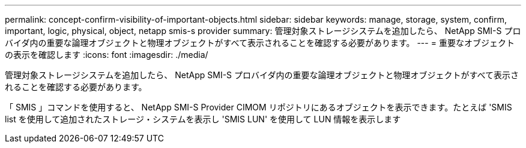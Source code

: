 ---
permalink: concept-confirm-visibility-of-important-objects.html 
sidebar: sidebar 
keywords: manage, storage, system, confirm, important, logic, physical, object, netapp smis-s provider 
summary: 管理対象ストレージシステムを追加したら、 NetApp SMI-S プロバイダ内の重要な論理オブジェクトと物理オブジェクトがすべて表示されることを確認する必要があります。 
---
= 重要なオブジェクトの表示を確認します
:icons: font
:imagesdir: ./media/


[role="lead"]
管理対象ストレージシステムを追加したら、 NetApp SMI-S プロバイダ内の重要な論理オブジェクトと物理オブジェクトがすべて表示されることを確認する必要があります。

「 SMIS 」コマンドを使用すると、 NetApp SMI-S Provider CIMOM リポジトリにあるオブジェクトを表示できます。たとえば 'SMIS list を使用して追加されたストレージ・システムを表示し 'SMIS LUN' を使用して LUN 情報を表示します
